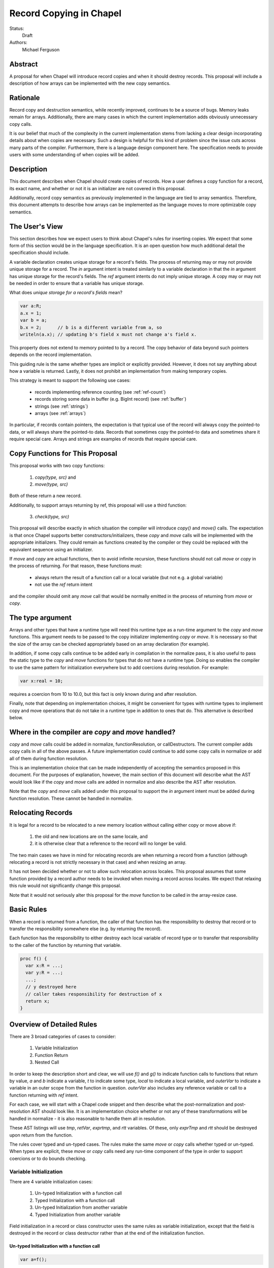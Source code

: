 Record Copying in Chapel
========================

Status:
  Draft

Authors:
  Michael Ferguson

Abstract
--------

A proposal for when Chapel will introduce record copies and when it
should destroy records. This proposal will include a description of how
arrays can be implemented with the new copy semantics.

Rationale
---------

Record copy and destruction semantics, while recently improved, continues
to be a source of bugs. Memory leaks remain for arrays. Additionally,
there are many cases in which the current implementation adds obviously
unnecessary copy calls.

It is our belief that much of the complexity in the current
implementation stems from lacking a clear design incorporating details
about when copies are necessary.  Such a design is helpful for this kind
of problem since the issue cuts across many parts of the compiler.
Furthermore, there is a language design component here. The specification
needs to provide users with some understanding of when copies will be
added.


Description
-----------

This document describes when Chapel should create copies of records. How
a user defines a copy function for a record, its exact name, and whether
or not it is an initializer are not covered in this proposal.

Additionally, record copy semantics as previously implemented in the
language are tied to array semantics. Therefore, this document attempts
to describe how arrays can be implemented as the language moves to more
optimizable copy semantics.

.. _user-view:

The User's View
---------------

This section describes how we expect users to think about Chapel's rules
for inserting copies. We expect that some form of this section would be
in the language specification. It is an open question how much additional
detail the specification should include.

A variable declaration creates unique storage for a record's fields.  The
process of returning may or may not provide unique storage for a record.
The `in` argument intent is treated similarly to a variable declaration
in that the `in` argument has unique storage for the record's fields.
The `ref` argument intents do not imply unique storage. A copy may or may
not be needed in order to ensure that a variable has unique storage.

What does *unique storage for a record's fields* mean?

.. code-block:: chapel

  var a:R;
  a.x = 1;
  var b = a;
  b.x = 2;      // b is a different variable from a, so
  writeln(a.x); // updating b's field x must not change a's field x.

This property does not extend to memory pointed to by a record. The copy
behavior of data beyond such pointers depends on the record
implementation.

This guiding rule is the same whether types are implicit or explicitly
provided. However, it does not say anything about how a variable is
returned. Lastly, it does not prohibit an implementation from making
temporary copies.

This strategy is meant to support the following use cases:

 * records implementing reference counting (see :ref:`ref-count`)
 * records storing some data in buffer (e.g. BigInt record) (see
   :ref:`buffer`)
 * strings (see :ref:`strings`)
 * arrays (see :ref:`arrays`)

In particular, if records contain pointers, the expectation is that typical use
of the record will always copy the pointed-to data, or will always share the
pointed-to data. Records that sometimes copy the pointed-to data and sometimes
share it require special care. Arrays and strings are examples of
records that require special care.

Copy Functions for This Proposal
--------------------------------

This proposal works with two copy functions:

  1) `copy(type, src)` and
  2) `move(type, src)`

Both of these return a new record.

Additionally, to support arrays returning by ref, this proposal will
use a third function:

  3) `check(type, src)`

This proposal will describe exactly in which situation the compiler will
introduce `copy()` and `move()` calls. The expectation is that once
Chapel supports better constructors/initializers, these `copy` and `move`
calls will be implemented with the appropriate initializers. They could
remain as functions created by the compiler or they could be replaced
with the equivalent sequence using an initializer.

If `move` and `copy` are actual functions, then to avoid infinite recursion,
these functions should not call `move` or `copy` in the process of returning.
For that reason, these functions must:

 * always return the result of a function call or a local variable
   (but not e.g. a global variable)
 * not use the `ref` return intent

and the compiler should omit any `move` call that would be normally emitted in
the process of returning from `move` or `copy`.


The type argument
-----------------

Arrays and other types that have a runtime type will need this runtime
type as a run-time argument to the `copy` and `move` functions.  This
argument needs to be passed to the copy initializer implementing `copy`
or `move`. It is necessary so that the size of the array can be checked
appropriately based on an array declaration (for example).

In addition, if some copy calls continue to be added early in compilation
in the normalize pass, it is also useful to pass the static type to the
`copy` and `move` functions for types that do not have a runtime type.
Doing so enables the compiler to use the same pattern for initialization
everywhere but to add coercions during resolution. For example:

.. code-block:: chapel

  var x:real = 10;

requires a coercion from 10 to 10.0, but this fact is only known
during and after resolution.

Finally, note that depending on implementation choices, it might be
convenient for types with runtime types to implement copy and move
operations that do not take in a runtime type in addition to ones that
do. This alternative is described below.

Where in the compiler are  `copy` and `move` handled?
-----------------------------------------------------

`copy` and `move` calls could be added in normalize, functionResolution,
or callDestructors. The current compiler adds copy calls in all of the
above passes. A future implementation could continue to add some copy
calls in normalize or add all of them during function resolution.

This is an implementation choice that can be made independently of
accepting the semantics proposed in this document. For the purposes of
explanation, however, the main section of this document will describe
what the AST would look like if the `copy` and `move` calls are added in
normalize and also describe the AST after resolution.

Note that the `copy` and `move` calls added under this proposal to
support the `in` argument intent must be added during function
resolution. These cannot be handled in normalize.

Relocating Records
------------------

It is legal for a record to be relocated to a new memory location
without calling either copy or move above if:

 1) the old and new locations are on the same locale, and
 2) it is otherwise clear that a reference to the record
    will no longer be valid.

The two main cases we have in mind for relocating records are when
returning a record from a function (although relocating a record is not
strictly necessary in that case) and when resizing an array.

It has not been decided whether or not to allow such relocation across
locales. This proposal assumes that some function provided by a record
author needs to be invoked when moving a record across locales. We expect
that relaxing this rule would not significantly change this proposal.

Note that it would not seriously alter this proposal for the `move`
function to be called in the array-resize case.

Basic Rules
-----------

When a record is returned from a function, the caller of that function
has the responsibility to destroy that record or to transfer the
responsibility somewhere else (e.g. by returning the record).

Each function has the responsibility to either destroy each local
variable of record type or to transfer that responsibility to the caller
of the function by returning that variable.

.. code-block:: chapel

  proc f() {
    var x:R = ...;
    var y:R = ...;
    ...;
    // y destroyed here
    // caller takes responsibility for destruction of x
    return x;
  }

Overview of Detailed Rules
--------------------------

There are 3 broad categories of cases to consider:

 1) Variable Initialization
 2) Function Return
 3) Nested Call

In order to keep the description short and clear, we will use `f()` and
`g()` to indicate function calls to functions that return by value, `a`
and `b` indicate a variable, `t` to indicate some type, `local` to
indicate a local variable, and `outerVar` to indicate a variable in an
outer scope from the function in question. `outerVar` also includes
any reference variable or call to a function returning with `ref` intent.

For each case, we will start with a Chapel code snippet and then describe
what the post-normalization and post-resolution AST should look like.  It
is an implementation choice whether or not any of these transformations
will be handled in normalize - it is also reasonable to handle them all
in resolution.

These AST listings will use `tmp`, `retVar`, `exprtmp`, and `rtt`
variables.  Of these, only `exprTmp` and `rtt` should be destroyed upon
return from the function.

The rules cover typed and un-typed cases. The rules make the same `move`
or `copy` calls whether typed or un-typed. When types are explicit, these
`move` or `copy` calls need any run-time component of the type in order
to support coercions or to do bounds checking.

Variable Initialization
+++++++++++++++++++++++

There are 4 variable initialization cases:

 1) Un-typed Initialization with a function call
 2) Typed Initialization with a function call
 3) Un-typed Initialization from another variable
 4) Typed Initialization from another variable

Field initialization in a record or class constructor uses the same rules as
variable initialization, except that the field is destroyed in the record or
class destructor rather than at the end of the initialization function.

Un-typed Initialization with a function call
*********************************************

.. code-block:: chapel

  var a=f();

Assuming that `f` returns by value (and not with `ref` return intent),
this example should call the `move` function, transferring the
responsibility of destroying the returned value to the variable.

It might be possible to omit this `move` call entirely. This proposal keeps
this `move` call for symmetry with the next case, where it is required for
types with a runtime component.

::

  move tmp, f()
  move t, tmp.type;
  move a, move(t, tmp)

After resolution, the AST would look like this for an array or other type
with a runtime type:

::

  move tmp, f()
  move t, tmp.type
  move rtt, getRuntimeType(t)
  move a, move(rtt, tmp)
  (on exit: destroy rtt)

(a type without a runtime type would simply omit the `rtt` argument).

Alternatively, the implementation could directly support a `move`
function without the type argument for this case:

::

  move tmp, f()
  move a, move(tmp)

Typed initialization with a function call
*****************************************

.. code-block:: chapel

  var a:t = f();

Assuming that `f` returns by value (and not with `ref` return intent),
this example should call the `move` function, transferring the
responsibility of destroying the returned value to the variable.

It might be possible to omit this `move` call entirely, but it is at least
necessary to give types with runtime types (such as arrays) an opportunity to
check that the runtime types match (ie that the arrays have compatible sizes).

::

  move tmp, f()
  move a, move(t, tmp)

After function resolution, we would expect the following AST if `t`
has a runtime component (as with an array):

::

  move tmp, f()
  move rtt, getRuntimeType(t)
  move a, move(rtt, tmp)
  (on exit: destroy rtt)


(a type without a runtime type would simply omit the `rtt` argument).

.. _untyped-init-var:

Un-typed Initialization from another variable
*********************************************

.. code-block:: chapel

    var a = b;

This example should call the `copy` function. It needs to do so because
the new variable, `a`, needs unique storage, since `b` continues to be
available after this call.  This section also applies if `b` is replaced
by a function returning with `ref` or `const ref` return intent.

::

  move t, b.type
  move a, copy(t, b)

After resolution, the AST would look like this for an array or other type
with a runtime type:

::

  move t, b.type
  move rtt, getRuntimeType(tmp)
  move a, move(t, tmp)

(a type without a runtime type would simply omit the `rtt` argument).


Alternatively, the implementation could support a `move` function
without the type argument for this case:

::

  move a, copy(b)

Note that this `copy` could be removed in many cases if the optional
proposal :ref:`expiring-value-opt` is adopted.

Typed Initialization from another variable
******************************************

.. code-block:: chapel

    var a:t = b;

This example should call the `copy` function for the same reasons as the
previous, un-typed case: `a` is a different variable from `b`.  This
section also applies if `b` is replaced by a function returning with
`ref` or `const ref` return intent.

::

  move a, copy(t, b)

After function resolution, we would expect the following AST if `t`
has a runtime component (as with an array):

::

  move rtt, getRuntimeType(t)
  move a, copy(rtt, b)
  (on exit: destroy rtt)

(a type without a runtime type would simply omit the `rtt` argument).

Note that this `copy` could be removed in many cases if the optional
proposal :ref:`expiring-value-opt` is adopted.

Returning from a Function
+++++++++++++++++++++++++

There are 6 cases when returning from a function:

 1) Un-typed Return from a Call Result
 2) Typed Return from a Call Result
 3) Un-typed Return from a Local Variable
 4) Typed Return from a Local Variable
 5) Un-typed Return from an Outer Variable
 6) Typed Return from an Outer Variable

.. _untyped-return-call:

Un-typed Return from a Call Result
**********************************

.. code-block:: chapel

    proc g() {
      ...;
      return f();  // <---
      ...;
    }

Assuming that `f` returns by value (and not with `ref` return intent),
no `copy` call is necessary under the proposed semantics.
The process of returning transfers the responsibility for destroying
the result of `f` to the caller of `g`.

This case could be implemented without any `move` call, but for symmetry with
the next case, where the `move` call is required for types with a runtime type,
a `move` call is included. Including a `move` in this case also helps with
array slices (see :ref:`array-slices`).

::

  move tmp, f()
  move t, tmp.type
  move retVar, move(t, tmp)
  return retVar

After function resolution, we would expect the following AST if `t`
has a runtime component (as with an array):

::

  move tmp, f()
  move t, tmp.type
  move rtt, getRuntimeType(t)
  move retVar, move(rtt, tmp)
  (on exit: destroy rtt)


(a type without a runtime type would simply omit the `rtt` argument).

Calls to function that have the `ref` or `const ref` return intent are
handled as in :ref:`untyped-return-global`. See also :ref:`ref-return`.

.. _typed-return-call:

Typed Return from a Call Result
*******************************

.. code-block:: chapel

    proc g():t {
      ...;
      return f();  // <---
      ...;
    }

Assuming that `f` returns by value (and not with `ref` return intent),
this case is similar to the above case. The difference is just that the
function has a declared return type. For arrays, it is necessary to allow
the array implementation to assert that the runtime type of `f()` is
compatible with the declared return type `t`.

For that reason, a `move` call is necessary under the proposed semantics, at
least for arrays and other types with runtime types.  Including a `move` in
this case also helps with array slices (see :ref:`array-slices`).

::

  move tmp, f()
  move retVar, move(t, tmp)
  return retVar

After function resolution, we would expect the following AST if `t`
has a runtime component (as with an array):

::

  move rtt, getRuntimeType(t)
  move tmp, f()
  move retVar, move(rtt, tmp)
  (destroy rtt)
  return retVar

(a type without a runtime type would simply omit the `rtt` argument).

Calls to function that have the `ref` or `const ref` return intent are
handled as in :ref:`typed-return-global`. See also :ref:`ref-return`.

Un-typed Return from a Local Variable
*************************************

.. code-block:: chapel

    proc g() {
      ...; 
      return local;  // <---
      ...;
    }

In this case, no `copy` call is necessary under the proposed
semantics. The responsibility for destroying `local` is transferred to
the caller of `g`.

This case could be implemented without any `move` call, but it is
included for symmetry with the :ref:`untyped-return-call` case and with
case when the function has  declared return type. Including a `move` in
this case also helps with array slices (see :ref:`array-slices`).

::

  move t, local.type
  move retVar, move(t, local)
  return retVar

After function resolution, we would expect the following AST if `t`
has a runtime component (as with an array):

::

  move t, local.type
  move rtt, getRuntimeType(t)
  move retVar, move(rtt, local)
  (destroy rtt)
  return retVar

(a type without a runtime type would simply omit the `rtt` argument).

Typed Return from a Local Variable
**********************************

.. code-block:: chapel

    proc g():t {
      ...; 
      return local;  // <---
      ...;
    }

This case is similar to the above case, however the function has a
declared return type. For arrays, it is necessary to allow the array
implementation to assert that the runtime type of `local` is compatible
with the declared return type `t`.

For that reason, a `move` call is necessary under the proposed semantics,
at least for arrays and other types with runtime types.

::

  move retVar, move(t, local)
  return retVar

After function resolution, we would expect the following AST if `t`
has a runtime component (as with an array):

::

  move rtt, getRuntimeType(t)
  move retVar, move(rtt, local)
  (destroy rtt)
  return retVar

(a type without a runtime type would simply omit the `rtt` argument).

.. _untyped-return-global:

Un-typed Return from an Outer Variable
**************************************

.. code-block:: chapel

    proc g() {
      ...; 
      return outerVar;  // <---
      ...;
    }

In this case, the function is returning a value that it does not have the
responsibility to destroy. Therefore, it cannot transfer that
responsibility to the caller and so a copy is necessary.  This case
includes `return f()` when `f` has the `ref` or `const ref` return
intent as well as returning a `ref` or `const ref` argument or in general
any `ref`.

::

  move t, outerVar.type
  move retVar, copy(t, outerVar)
  return retVar

After function resolution, we would expect the following AST if `t`
has a runtime component (as with an array):

::

  move t, outerVar.type
  move rtt, getRuntimeType(t)
  move retVar, copy(rtt, local)
  (destroy rtt)
  return retVar

(a type without a runtime type would simply omit the `rtt` argument).

Alternatively, if 2 copy constructors are implemented for arrays and
other types with runtime types, it could be

::

  move retVar, copy(outerVar)
  return retVar


Note that the proposed optional extension to this proposal,
:ref:`automatic-ref-return`, would not add a `copy` in many such cases.
In particular, if all returns from a function fall into this case (return
an `outerVar` or `ref`), then that function would automatically be marked
with `ref` or `const ref` intent. 

.. _typed-return-global:

Typed Return from an Outer Variable
***********************************

.. code-block:: chapel

    proc g():t {
      ...; 
      return outerVar;  // <---
      ...;
    }

This case is similar to the previous case, except that the function has a
declared return type.  This case includes `return f()` when `f` has the
`ref` or `const ref` return intent as well as returning a `ref` or `const
ref` argument or in general any `ref`.


::

  move retVar, copy(t, outerVar)
  return retVar


After function resolution, we would expect the following AST if `t`
has a runtime component (as with an array):

::

  move rtt, getRuntimeType(t)
  move retVar, copy(rtt, outerVar)
  (destroy rtt)
  return retVar

(a type without a runtime type would simply omit the `rtt` argument).

As with the previous case, the proposed optional extension to this proposal,
:ref:`automatic-ref-return`, could avoid adding a `copy` in many of these
cases. 

Nested Call
+++++++++++

.. code-block:: chapel

    g(f())

In this case, when `f()` returns by value, the current function has a
responsibility to free that value. This value needs to be stored in a
compiler-introduced temporary that will be destroyed on any return from
the function. No call to `move` or `copy` is necessary since it is always
the caller's responsibility to free any value returned from a function.
If a copy is necessary, it would be handled in the body of `f`, where it
is known whether a global variable or the result of a call is returned.

::

  move exprTmp, f()
  g(exprTmp)
  (on exit: destroy exprTmp)


If `f` uses the `ref` or `const ref` return intent, and `g` takes in an
argument by `ref` or `const ref`, no `move` or `copy` call is necessary
at this time. If `f` uses `ref` or `const ref` return intent, and `g()`
takes in its argument with the `in` intent, a `copy` call will be added
as described in the next section.


Argument Intents
----------------

It is clear that the `in` intent should cause the `copy` function to be
called in some cases. The current compiler adds `copy` calls (or the
equivalent) at the start of the body of a function with the `in` intent.
However, in order to support optimization of common patterns, this
proposal recommends that any copying in required by the `in`, and `inout`
intents be handled by the caller of the function. Doing these copies in
the caller of the function allows the rules above to apply, so that (for
example) no copy is made passing a value returned by one function to
another with `in` intent. It also allows the :ref:`expiring-value-opt` to
apply to them without needing to be inter-procedural.

In particular, the `in` intent should be treated similarly to a variable
declaration. For example,

.. code-block:: chapel

    proc g(in arg) { ...  }

    g( someExpression );

is nearly equivalent to, under this proposal:

.. code-block:: chapel

    proc g(ref arg) {
      ...;
      (destroy arg)
    }

    var tmp = someExpression;
    g( tmp );

As with a variable declaration, no copy is required if `someExpression`
is a function call - but a copy is required if `someExpression` is
another variable or a function call returning a reference. By adding any
`copy` that is necessary in the caller (vs the callee), the above rules
can apply to minimize these copies.

Here is an example showing the proposed behavior for `in`, `inout`,
and `out` argument intents.

.. code-block:: chapel

    proc g(in inArg, inout inoutArg, out outArg)
    {
      ...;
      inoutArg = f();
      inoutArg = outerVar;
      outArg = f();
      outArg = outerVar;
      ...;
    }

    {
      var inoutVar: t;
      var outVar: t;
      g( inExpr, inoutVar, outVar );
      ...;
    }

It would be translated to the following:

.. code-block:: chapel

    proc g(ref inArg, ref inoutArg, ref outArg) {
      (copies for in/inout are handled in caller)
      ...;
      inoutArg = f();      // assignments to inout and out args
      inoutArg = outerVar; // use assignment overload
      outArg = f();
      outArg = outerVar;
      ...;
      (destroy inArg)
    }

    {
      var inExprTmp = inExpr;
      var inoutVarTmp = inoutVar;
      var outVarTmp: outVar.type;
      g( inExprTmp, inoutVarTmp, outVarTmp );
      inoutVar = inoutVarTmp; 
      outVar = outVarTmp; 
      ...;
      ( does NOT destroy inExprTmp, that happens in g ) 
      ( destroy inoutVarTmp )
      ( destroy outVarTmp )
      ( destroy outVar as normal )
    }

Note that:
 * assignments to an `inout` or `out` argument within a function use the
   `=` overload
 * multiple assignments to an `inout` or `out` argument are possible
 * `out` and `inout` include unnecessary copies in many cases.

See :ref:`removing-inout` and :ref:`optimizing-out` for specific optional
proposals that could improve the situation with `inout` and `out`. While
these optional proposals do not need to be implemented immediately, the
specification can be worded in a way that permits them to be implemented
in the future without changing the language.

Note that this handling of argument intents needs to happen during or
after function resolution, since it operates on both a called function
and its call sites.


.. _ref-return:

ref return intent
-----------------

The `ref` return intent indicates that unlike a normal return, the returned
value does not transfer the responsibility for freeing something to the caller.
In other words, returning something by `ref` does not change when that variable
is destroyed.

A call to a function with `ref` or `const ref` return intent would be
considered the same as an outer variable according to the rules above.
For example if we have,

.. code-block:: chapel

  proc fRef() ref { ... }

then the statement

.. code-block:: chapel

  var a=fRef();

is equivalent to

.. code-block:: chapel

  ref tmp=fRef();
  var a=tmp;

where a `copy` will be added by the second line as described in
:ref:`untyped-init-var`.

Return statements inside a function with `ref` or `const ref` return
intent have the following behavior:

 * The `return` statement in a `ref` or `const ref` return intent
   function does not cause a `move` or `copy` call to be made. The usual
   rules for `return` statements are disabled; instead, the `retVar` is
   just set to a created reference. Types with runtime components (such
   as arrays) need  a `check` or some sort of call in order to allow the
   implementation to type check against the declared return type of a
   function. See :ref:`ref-return-array`.
 * Returning a local variable or temporary in a function with `ref` return
   intent does not prevent that variable or temporary from being destroyed
   and so should be a compile error if possible.
 * unlike non - `ref` returns, coercions and promotions are disabled
   for a ref return intent function. The type of the returned expression
   must match exactly. (This constraint is already described in the language
   specification);
 * it is a program error to return a stack variable. This can be detected
   with a compile error.
 * it is a program error to return a call to a function that does not
   have `ref` or `const ref` return intent. This can be detected with a
   compile error.
 * it is a program error to return reference to a value that will be
   destroyed once the function exits. It would be difficult for
   compiler analysis to find all such cases.
 * it is a program error to return a reference to a value with a type or
   runtime type that is different from a function's declared return type.  This
   should be flagged as a compile error or an execution-time error. We do not
   expect that all such cases can be flagged at compile time. See
   :ref:`ref-return-array` for an example that would likely result in an
   execution-time error (at least when --fast is not used).
   
Alternatives include:

 * enabling some types to specify another type to serve as their `ref` type.
   In that case, the `move` or `copy` calls would be added as normal, but
   would call the `ref` type versions so that the record implementation can
   distinguish between these cases.

.. _ref-count:

Supporting Reference Counting
-----------------------------

A record that implements reference counting is supported by this
proposal. For the purposes of this document, we will call such a record
`_refcnt`. The `_refcnt` `move` function does nothing (other than
memcpy). The `_refcnt` `copy` function bumps the reference count.  Any
`ref` to a `_refcnt` record does not cause changes in the reference
count. Returning with a `ref` return intent does not change the reference
count.

Intuitively, there is no need to change the reference count for a
`_refcnt` variable unless that variable arrives at a new user variable.

Note that the pointer inside each `_refcnt` to another object (e.g. a
class instance) does not change when the `_refcnt` is copied.

The following is an example implementation of a `_refcnt` type.

.. code-block:: chapel

  class shared_count {
    var count: atomic int = 1;

    proc retain() {
      count.add(1);
    }
    proc release() {
      var oldValue = count.fetchSub(1);
      return oldValue - 1;
    }
  }

  // this could also be called `shared_ptr` to correspond
  // with the C++ feature.
  record _refcnt {
    var p;               // contained pointer (class type)
    var pn:shared_count; // reference counter

    proc init(p) {
      if !isClass(p.type) then
        compilerError("_refcnt only works with classes");
      this.p = p;
      pn = new shared_count();
    }
    proc deinit() {
      release();
    }
    proc release() {
      var count = pn.release();
      if count == 0 {
        delete p;
        delete pn;
      }
    }
    proc retain() {
      pn.retain();
    }

    // (not trying to propose the specific names here,
    //  and depending on other initializer work, not all
    //  of these are necessary).
    proc copy_init(rhs) {
      this.p = rhs.p;
      this.pn = rhs.pn;
      retain();
    }
    proc move_init(rhs) {
      this.p = rhs.p;
      this.pn = rhs.pn;
    }
  }

  proc =(ref lhs:_refcnt, rhs:_refcnt) {
    rhs.retain();
    lhs.release();
    lhs.p = rhs.p;
    lhs.pn = rhs.pn;
  }

Here is an example program using `_refcnt`:

.. code-block:: chapel

  proc f() {

    var x=new _refcnt(new MyClass());
    // now x's ref count is 1

    var y=x;  // calls copy, increments ref count to 2

    return y; // calls move, does not change ref count

    // (destroy x) decrements ref count to 1
  }

  var z = f(); // calls move, leaving ref count at 1
  // (destroy z) decrements ref count to 0, freeing MyClass.

.. _buffer:

Supporting Records storing a Buffer
-----------------------------------

Suppose that a record conceptually stores a variable number of fields, or
stores a number of fields too large to be reasonably stored on the stack.
Such a record could be implemented with a pointer to some memory that is
owned by the record.

For example,

.. code-block:: chapel

  class buffer {
    var d:int;
    var e:int;
    var f:int;
    var g:int;
    var h:int;
    // ...
  }
  
  record R {
    var a:int;
    var b:int;
    var c:int;

    // the idea is to store fields d-h on the heap
    // instead of the stack in order to save stack space.
    // So, these fields are accessible through the
    // following variable which points to them.
    var buf:buffer; // (implementation private)
  }


In this case, the record `R` should work the same as if the fields `d`,
`e`, `f`, ... s were stored directly instead of through a buffer. To
support that behavior:

 * the constructor/initializer for `R` would allocate `buf`.
 * the destructor/deinitializer for `R` would delete `buf`.
 * the `copy` function would create a new `buf` containing a copy
   of the original data
 * the `move` function does nothing other than `memcpy`.

In the simple case with this pattern, it is impossible or invalid to
create two user variables `A` and `B` that both store the same `buf`
pointer (at least, without modifying the implementation-private `buf`
field). Of course, doing so would presumably lead to a double-free.

.. _strings:

Strings
-------

The record implementing a string is similar to the :ref:`buffer` case
described above, but there is one important exception. Strings store a
pointer to the string data in a `buff` field. It *is* possible for two
strings to be created that share a `buff` field. The `localize()` call
is a function that does that in the current implementation. Also,
copies of strings created from string literals will all share a buffer
to the same original string literal data. These are immutable, unlike
the `localize` case.

For example:

.. code-block:: chapel
 
  var A:string = someExpression;
  var B = A.localize();

  // Now changing data pointed to by A.buff or B.buff affects both

While changing the data pointed to by the `buff` field directly is not
supported in the string implementation, the `+=` function is supported
and can, in some situations, change that that data. However, the
`localize` function is only meant to create a compiler-introduced
temporary string so that something like:

.. code-block:: chapel
 
  A.localize().c_str();
  
can be used as an expression, since it is invalid to call `c_str()` on a
remote string.

Thus, while it is technically possible for strings to alias each other
and be mutable, this situation is the exception.

The implementation envisaged for the `string` record is the following:

 * the `string` record stores an additional `bool` field `aliasMutable`
 * strings created for string literals have `aliasMutable` set to `false`
 * `localize` returns a new string with `aliasMutable` set to `true` 
 * `move` checks `aliasMutable` and copies the buffer if `true`.
   Otherwise, it shares the buffer between the source and the destination
   of the move.
 * `copy` creates a new buffer with the same data as the source of the
   copy

In this way, a program such as:

.. code-block:: chapel

  proc f(x:int) {
    var s:string;
    s += x:string;
    return s.localize(); // returns a string pointing to
                         // a buffer freed in this function,
                         // but the compiler-inserted `move` call
                         // will be implemented to copy the buffer.
  }

  writeln(f(100));

will not core-dump, since the process of returning the result of `s.localize()`
from `f` will invoke `move`, which will in turn create a copy.

One issue with this pattern is that it is unclear how to write the `localize`
function. The initial approach proposed here is to mark `localize` with a
pragma that indicates that the `move` call should not be invoked when
returning.

Possible alternative strategies might include:

  * implement `localize` as an initializer/constructor. While
    initializers/constructors don't return in the usual sense, and so
    wouldn't invoke `move`, code calling `localize` would have to
    be rewritten.
  * instead of `aliasMutable`, use a counter or a second boolean field, so that
    the first `move` call results in sharing the buffer, but subsequent `move`
    calls create a copy
  * allow `string` to specify a different `ref` type and mark `localize`
    as returning by `ref`. Make the `ref` type contain the same as the
    string record. Mark `localize` with the `ref` return intent. Then
    the `move` would be omitted.

.. _arrays:

Array Semantics
---------------

Arrays in Chapel are implemented with two types:

 1) A wrapper record which is called `_array` in the current
    implementation, and
 2) a subclass of `BaseArr`, such as `DefaultRectangularArr`. The wrapper
    record typically contains a field pointing to such an object.

To implement Chapel's array semantics, we need to describe what the `copy`,
`move`, and `check` functions do.  Note that the  `_array` record would
contain an `isalias:bool` field in addition to the current fields. This field 
supports array aliases and slices.

  * `copy` will always allocate a new array and copy the array elements.
    It can also perform size checking against declared sizes.
  * `move` will check `isalias`. If it is `true`, it will perform the
    same operation as `copy`. If it is `false`, it just shallow-copies
    the `_array` field elements (and doesn't copy the array data). It
    can also perform size checking against declared sizes.
  * `check` can halt with an error if its type argument does not
    match its array argument.

All 3 of these functions need to implement array bounds checking against
declared sizes. These checks could be removed in `--fast` compiles.

Additionally, because arrays return by value, the compiler will need
to relax l-value checking when promoting a temporary to a `ref`. For
example,

.. code-block:: chapel

  proc returnsArray() {
    var A:[1..10] int;
    return A;
  }
  proc consumesArray(arg) {
    writeln(arg);
  }

  consumesArray(returnsArray());

will need to work, even though for other types it would be an error to
create a `ref` from the value returned from a function.

Without further special handling in the compiler, the resulting semantics
are a slight change from the current behavior. We have identified primarily
one situations in which program behavior would differ under this proposal:

  1) Returning a global array makes a copy

Note that we do not believe that the current specification clearly states
what happens in this cases. First, the current specification does not
seem to explicitly say that arrays return semantically by reference -
even though the current behavior is that they return by reference.  (By
return semantically by reference, we mean that a function returning an
array will create a new `_array` record that may alias another array).

This difference in behavior is discussed in :ref:`arrays-by-value`. Note that
the optional extension :ref:`automatic-ref-return` is one way to avoid this
`copy` in most cases.

The Current Strategy for Arrays
+++++++++++++++++++++++++++++++

The current strategy in the compiler uses `initCopy` and `autoCopy`.
`initCopy` performs a deep copy and `autoCopy` increments a reference
count. The normalize pass causes any user variable declaration to
generate `initCopy` as in:

.. code-block:: chapel

  proc returnArray() {
    var A:[1..10] int;
    return A;
  } 
  var A = returnArray(); // becomes move A, initCopy(returnArray())

but it would seem that a copy is not necessary in this case.

Besides adding possibly unnecessary `initCopy` calls in normalize, the compiler
marks most functions as needing an `autoCopy` on the result. The flags
FLAG_DONOR_FN and FLAG_NO_IMPLICIT_COPY controls this behavior. Function
resolution considers these flags when marking many expression temporaries with
FLAG_INSERT_AUTO_COPY and FLAG_INSERT_AUTO_DESTROY.

For example:

.. code-block:: chapel

  proc returnArray() {
    var A:[1..10] int;
    return A;
  }

  proc returnReturnArray() {
    return returnArray();
  }

  var B = returnReturnArray();
  writeln(B);

generates both an `autoCopy` and an `initCopy` - when in fact no copy is
necessary.

Then, `callDestructors` and `removeUnnecessaryAutoCopyCalls` both attempt in
various ways to clean up the mess. The implementation is a series of
hard-to-follow special cases and exceptions.

.. _arrays-by-value:

Returning a global array makes a copy
+++++++++++++++++++++++++++++++++++++

Here is an example program that would generate a copy of the array
elements under this proposal, where no copy occurs in the current
implementation:

.. code-block:: chapel

  var A:[1..3] int;

  proc f() {
    return A; // copy created as part of returning
  }

  writeln(f());

Note that this difference also applies to `f` returning a ref-intent
argument or any other reference to an outer variable:

.. code-block:: chapel

  var A:[1..3] int;

  proc f(arg) {
    return arg; // copy created as part of returning
  }

  writeln(f(A));

In both of these examples, the copy is made because of the rule
:ref:`untyped-return-global`.

Note that the current implementation already makes a copy if:

 * `f` has a declared return type
 * the result of `f` is assigned into a user variable

Note that the proposed implementation would not make a copy if:

 * `f` returns a new array

Here is a related example that would have different output under this
proposal:

.. code-block:: chapel

  var A:[1..3] int;

  proc f() {
    return A; // makes a copy under proposal, not in current compiler
  }
  proc g(x) {
    x[1] = 1;
  }
  g(f());
  writeln(A);

Under this proposal, this program would produce `0 0 0`, but the current
implementation produces `1 0 0`

In :ref:`automatic-ref-return`, we discuss one possible strategy that could
remove this difference from the current behavior in most cases. Even with that
optional strategy, the following program would have different output:

.. code-block:: chapel

  var A:[1..3] int;

  proc f(x:bool) {
    if x then return A;
    else {
      var tmp:[1..0] int;
      return tmp;
    }
  }
  proc g(x) {
    x[1] = 1;
  }
  g(f(true));
  writeln(A);

It produces `1 0 0` in the current implementation, but would produce `0 0 0`
under the proposal, because returning `A` from within `f` would make a copy.
The :ref:`automatic-ref-return` strategy cannot remove this copy since `f`
sometimes returns a local array (and it would not be legal to return the local
array by ref). It might be reasonable to make such functions result in
a compilation error.

A further alternative here would be for the the :ref:`untyped-return-global`
case to use a different `copy` function, perhaps called `copyRef`, for arrays.
In some ways this approach is similar to :ref:`automatic-ref-return` but less
general.

More Array Examples
+++++++++++++++++++

(Note that the `isalias` field is `false` for all of the `_array` records in
these examples).

Example 1
*********

.. code-block:: chapel

   proc createArray() {
     var retA: [1..10000] real;
     return retA;
   }
   var A = createArray();

`retA` is an `_array`. In the process of returning from `createArray`, `move`
is called. `move` is called a second time when initializing the `A` variable
and again does not perform a deep copy.  Thus, the desired behavior is
achieved: the array is returned without any copies.

Example 2
*********

.. code-block:: chapel

   var outerA: [1..10000] real;
   proc returnExistingArray() {
     return outerA;
   }
   var A = returnExistingArray();

The process of returning from `returnExistingArray` calls `copy` with an
`outerA` argument. This copy is `move` d into `A`. That results in the desired
semantics: `A` refers to a different array than `outerA`. Note that
:ref:`automatic-ref-return` could transform the above case into the following
case.

Example 3
*********

.. code-block:: chapel

   var outerA: [1..10000] real;
   proc returnExistingArray() ref {
     return outerA;
   }
   var A = returnExistingArray();

The process of returning from `returnExistingArray` does not create a copy of
the array `outerA` since it returns with `ref` intent. However, the variable
initialization for `A` is using a ref and so is treated the same as
initialization from another variable. That results in a `copy` call. That gives
in the desired semantics: `A` refers to a different array than `outerA`.

Example 4
*********

.. code-block:: chapel

   var outerA: [1..10000] real;
   proc returnExistingArray() {
     return outerA;
   }
   proc consumesArray(A:[] real) { ... }
   consumesArray(returnExistingArray());

This example would have different behavior as discussed in the
:ref:`arrays-by-value` section, unless the :ref:`automatic-ref-return` strategy
is applied. That strategy would automatically change this example to the
following:

.. code-block:: chapel

   var outerA: [1..10000] real;
   proc returnExistingArray() ref {
     return outerA;
   }
   proc consumesArray(A:[] real) { ... }
   consumesArray(returnExistingArray());

The result is that the additional copy is avoided. `returnExistingArray` does
not create a copy in the process of returning with the `ref` intent. Since the
function `consumesArray` takes in `A` by blank intent, which is `ref` for
arrays, no copy is made when passing the ref returned to that function. That
gives the desired semantics: no copy is added for this program.

Example 5
*********

.. code-block:: chapel

   proc createArray() {
     var retA: [1..10000] real;
     return retA;
   }
   proc consumesArray(A:[] real) { ... }
   consumesArray(createArray());

As we have previously discussed, the process of returning from `createArray`
would not create a copy. `consumesArray` also does not create a copy. Note that
it would still not make a copy in this case even if it had the `in` argument
intent.  That gives the desired result: no copy is necessary.

Example 6
*********

.. code-block:: chapel

   record RecordStoringArray{ var field; }
   proc createArray() {
     var retA: [1..10000] real;
     return retA;
   }
   proc consumesArray(A:[] real) {
     return new RecordStoringArray(A);
   }
   consumesArray(createArray());

As before, `createArray` does not call `copy` in the process of returning. The
value returned will be destroyed after the `consumesArray` call. The call to
`consumesArray` does not create a copy since it is passing by reference. The
initialization function for `RecordStoringArray` initializes `field` field with
another variable; therefore a `copy` call is included. That gives an acceptable
result: `retA` is copied into the record `field` as in the current compiler.
The section :ref:`automatic-in-arg-intent` describes a strategy that could
eliminate this unnecessary copy.

.. _ref-return-array:

ref return intent for arrays
++++++++++++++++++++++++++++

The current compiler ignores the `ref` return intent for functions returning
arrays. Here we propose a different strategy.  As described in the
:ref:`ref-return` section, returning something by reference should not change
when that thing is destroyed.

This proposal assumes that a `ref` to an array is actually a `ref` to an
`_array` wrapper record (that is, the ref type is `_ref(_array)`).

Run-time type checking is necessary to detect at runtime array size mismatch
errors such as in this case:

.. code-block:: chapel

  var A:[1..4] int;

  proc retA() ref :[1..3] int
  {
    return A; // error: 1..4 does not match 1..3
  }

  writeln(retA());

Here, the compiler should generate a `check(rtt)` call in `retA` that
checks that the declared return type `:[1..3] int` matches A's type
`:[1..4]`.

Here is an example that should work without error:

.. code-block:: chapel

  var outerArray:[1..100] int;
  proc f() ref {
    return outerArray;
  }

This example should not copy `outerArray` in the process of returning it, since
it is returning by `ref`. There will be no `move` or `copy` call.  However, a
`check` call should be invoked in order to possibly perform size checking.  The
returned reference will point to the `outerArray` `_array` record.  In this
way, the `ref` has no impact on the lifetime of `outerArray` and will become
invalid if `outerArray` is destroyed.

It is not legal to return a local variable by ref:

.. code-block:: chapel

  proc f() ref {
    var localArray:[1..100] int;
    return localArray; // error: returning local by ref
  }

  writeln(f()[1]);

This example should be a compilation error. Since returning with `ref` intent
has no impact on the lifetime of the returned variable, `localArray` should
continue to be destroyed when `f` exits, so that any use of the data in the
returned value would be a use-after-free.

Alternatives:
 * The `ref` type for `_array` could be the same as `_array`.
   To construct a `ref` for an array, the compiler would call `makeRef`
   in the process of returning. The `makeRef` call will set `isalias` to `true`
   and perform any necessary run-time type checking.
 * Allow returning a local array by `ref` by relaxing the rule for arrays
   specifically. That might require `copyRef` and `moveRef` functions.
   The current compiler relaxes this rule by making `ref` the same as
   blank intent for arrays.
 * As discussed in :ref:`ref-return`, an alternative approach is for the
   `ref` type for `_array` to be a different type that has the same
   fields. In this way, the `move` and `copy` calls for a `ref(_array)`
   could perform the actions described here for `makeRef`.
 * If returning a slice of a local array is a program error, we could
   make functions returning arrays by `ref` behave the same as if they
   were marked without the `ref` return intent. This is in some ways
   more consistent with the current behavior.

.. _array-slices:

Array slices
++++++++++++

Array slices are a tricky case for the same reasons as `string.localize()`
discussed above (see :ref:`strings`).

The proposed strategy uses an `_array` `isalias` `bool` field that is
generally `false` but set to `true` when a slice is created. It implements
`move` for `_array` to perform a copy when `isalias` is `true`, and also
marks the function implementing array slice with a special pragma to
prevent it from calling `move` when returning.

Example 1
*********

Consider this example program:

.. code-block:: chapel

  proc f() {
    var A:[1..4] int;
    return A[2..3];
  }

  var A_slice = f();
  writeln(A_slice);

It currently outputs `0 0` but would result in an invalid program/core dump if
the return from `f` did not make a copy of the slice or somehow arrange for the
slice to take ownership of the original array. The problem is that the `A`
variable is destroyed at the end of `f`'s scope.

The proposed strategy will have the slice construction function set
`isalias` to `true`, and then the `move` call made in the process of
returning will create a copy of the array slice.

Example 2
*********

.. code-block:: chapel

  var A:[1..4] int;

  proc f() {
    return A[2..3];
  }

  proc g(x) {
    x[2] = 1;
  }

  g(f());
  writeln(A);

Currently outputs `0 1 0 0`. Under the proposal, it would output `0 0 0 0`
because a `move` call is invoked in the `return` from `f` and `isalias` is
true, resulting in a copy.

This proposal does not include a user-facing way to manually restore the
old behavior. Note though that the slice function uses a pragma that
could possibly generalized into a user-facing feature.

Example 3
*********

.. code-block:: chapel

  var A:[1..4] int;
  var A_slice = A[2..3];
  A_slice[2] = 1;
  writeln(A);

Currently outputs `0 0 0 0`. Will still do that because `move` for array slice
from variable initialization will detect `isalias` and perform a full copy.

Example 4
*********

.. code-block:: chapel

  var A:[1..4] int;
  var A_slice => A[2..3];
  A_slice[2] = 1;
  writeln(A);

Currently outputs `0 1 0 0`. It could still do that if `=>` is not considered
normal variable initialization, but more like `ref` initialization.

Example 5
*********

.. code-block:: chapel

  var A:[1..4] int;
  var A_slice => A[2..3];
  proc f() ref {
    return A_slice;
  }

  f() = 1;
  writeln(A);

Currently outputs `0 1 1 0`. It will continue to do so under this proposal,
since `copy` and `move` for `_array` are not called when returning by ref.

As described in :ref:`arrays`, it should be possible to create a `ref` to
the temporary `_array` record returned by a function. Therefore, this
example could also be written:

.. code-block:: chapel

  var A:[1..4] int;
  ref A_slice = A[2..3];
  proc f() ref {
    return A_slice;
  }

  f() = 1;
  writeln(A);


Example 6
*********

.. code-block:: chapel

  proc f() ref {
    var A:[1..4] int;
    return A[2..3];
  }

  writeln(f());

Currently outputs `0 0`. It should be a compile error under the proposal, since
it returns a local (temporary) variable by `ref`.

Implementing the Slice Function
*******************************

One issue is that the implementation of array slicing is almost certainly
a function. Let's suppose it is called `slice`. That function would look
something like this:

.. code-block:: chapel

  pragma "no move on return"
  proc _array.slice(ranges: range(?) ..rank) {
    var d = _dom((..ranges));
    var a = _value.dsiSlice(d._value);
    a._arrAlias = _value;
    var ret = new _array(a, a);
    ret.isalias = true;
    return ret; // no `move` call can be added here,
                // because `move` will copy a slice in order
                // to make Example 1 work
  }

As we have already described, the `move` function for `_array` would
copy the array data in the case of `isalias=true`. For that reason,
the `slice` function needs to disable the `move` on return.

Alternatives:

 * change var B = A[InnerD]; to not create a copy of the slice

 * introduce a new type for array slices:

   * array slicing could return a new type such as `_arraySlice`
   * the `move` function from the new type to an `_array` would perform a
     deep copy

 * implement the slice construction function to specially handle
   expiring values and take ownership of them. That would allow
   the first example above to work without adding a copy.

_array Implementation Alternatives
----------------------------------

* "ownership bit" idea discussed previously - this approach requires separate
  copy fn for user variable init from return (or some other way to distinguish).
  (see :ref:`distinguish-move-calls`).
  It could be possible to distinguish `copy` and `move` calls from
  dead/expiring values. (e.g. expiring could be an argument to these
  calls).
  Otherwise, return outerVar would always make a copy. One serious drawback
  with this approach is that it cannot tolerate extra copies of
  compiler temporaries in case the compiler is not as tidy as possible
  about generating the copies. Thus, it would be just as much work
  as the current proposal.

* reference counting - we do not believe the language requires array reference
  counting

* It would be possible to separate `move` and `copy` from `check`, but
  the current strategy would allow coercions in some cases (for example,
  a `move` from an array of shape 1..10 to one of shape 0..9).

* Arrays could return always by ref, or sometimes by ref and sometimes by
  value.  This document describes sometimes by ref sometimes by value.
  If they always returned by ref, Array return `copy` call could set
  `isalias` to `true`. Would still want initialization `copy` to do
  something else (copy elements).  Always returning arrays by `ref` is
  more semantically challenging. Slicing, returning local variables
  by `ref`, and knowing when to free arrays are issues.

Recommended Optional Extensions
-------------------------------

.. _automatic-ref-return:

Automatic Ref Return Intent
+++++++++++++++++++++++++++

Certain patterns, such as a chain of functions transforming an array, could be
optimized beyond what is described in this document. One implementation
alternative is to use such an optimization to remove unnecessary copies
generated in the cases above.

One example is this program that was discussed earlier:

.. code-block:: chapel

  var A:[1..3] int;

  proc f() {
    return A;
  }

  writeln(f());

This program causes the array A to be copied in the process of being
output. This copy is unnecessary in this example and could be optimized
away. A user could adjust the program by adding the `ref` return intent
to `f`.

A further example is this program:

.. code-block:: chapel

  proc xform(arg) {
    arg[1] += 1;
    return arg;
  }

  var A:[1..4] int;
  var B = xform(xform(xform(A)));

In this case, if `arg` has the `in` intent, the rules above would optimize away
the copies. However, if `arg` has the `ref` intent, the copies cannot be
removed by the rules above.

The `ref` return intent could perhaps be added automatically.

  * functions that always return a particular ref argument or
    outer scope variable by value are modified by the compiler to
    return by `ref`.
  * the `ref` return intent would be added for arrays, but `const ref`
    would be added for user types. The idea is that the new return intent
    should match the default argument intent.

Note that

  * it is already illegal to assign to the result of such a call:

    .. code-block:: chapel

      var global = 12;

      proc f() {
        return global; 
      }

      f() = 1;

    results in the error "illegal lvalue in assignment".

This transformation preserves the property described in :ref:`user-view`.
However, it certainly does change program behavior.

Things to watch out for:

 * returning a reference to a local variable
   (wouldn't want to change a correct program into an incorrect one)
   For example,

   .. code-block:: chapel

      proc f() {
        var x = 12;
        ref y = x; 
        return y; 
      }

      writeln(f());

   This example does not meet the criteria for the transformation above,
   since it returns neither an *outer scope variable* nor a
   *particular ref argument*. This transformation should probably not
   apply to functions returning arbitrary function calls that
   return a `ref`.

 * functions returning a reference yield a reference to a variable
   with unknown lifetime (local? global?). It would be a problem
   if the returned reference has a shorter lifetime than
   the variable it refers to.

Revisiting our earlier examples,

.. code-block:: chapel

  var A:[1..3] int;

  proc f() {
    return A;
  }

  writeln(f());

applying the transformation above would change it into the following:

.. code-block:: chapel

  var A:[1..3] int;

  proc f() ref {
    return A;
  }

  writeln(f());

Note that a copy of A would still be made in a case such as

.. code-block:: chapel

  var B = f();

since f() is a reference and is treated as another variable.

This example works with a similar optimization:

.. code-block:: chapel

  proc xform(arg) {
    arg[1] += 1;
    return arg;
  }

  var A:[1..4] int;
  var B = xform(xform(xform(A)));

Since the array argument to xform is passed by reference and always
returned, xform can return by reference:

.. code-block:: chapel

  proc xform(arg) ref {
    arg[1] += 1;
    return arg;
  }

  var A:[1..4] int;
  var B = xform(xform(xform(A)));

In that case, A is modified by each xform call, instead of sometimes being a
temporary being modified. This difference is observable if A is not dead after
its use as an argument.

Alternatives:

 * create a performance warning. When a function always returns a global
   or an argument, warn that a copy can be removed if the function
   is declared with the `ref` return intent.

Future Optional Extensions
--------------------------

.. _distinguish-move-calls:

Distinguishing between `move` calls
+++++++++++++++++++++++++++++++++++

In an argument to `move` calls, distinguish between:

 * `move` calls made as part of function return
 * `move` calls made as part of user variable initialization

While none of the examples discussed would rely on such behavior, it might be
useful. In particular, keeping the current reference-counted array
implementation with `autoCopy` and `initCopy` would require distinguishing
between these cases. In addition, some of the alternative ways of
implementing `_array` would require it. 

It might also be useful for `move` and `copy` to indicate in an argument
whether or not the argument is a dead/expiring value.

.. _removing-inout:

Removing `inout` argument intent from the language
++++++++++++++++++++++++++++++++++++++++++++++++++

What can you do with `inout` that can't be done more efficiently with
`ref` ? The `inout` intent seems possibly useful for parallelism (as a
task intent) but even there, if the copy back happens in the spawned
tasks, it does nothing to prevent race conditions. Contrast with `in`
which can remove race conditions and fits in well with copy reduction
strategy.

It is worth noting that the `inout` intent predates the `ref` intent.

.. _optimizing-out:

Optimizing `out` arguments
++++++++++++++++++++++++++

The `out` intent could be treated in the same manner as a function return
in that it transfers the responsibility of freeing to the caller. For
example, we would like the following example to not have any copies:

.. code-block:: chapel

    proc g(out arg) {
      arg = f();
    }

    var tmp:t;
    g( tmp );

However, implementing such semantics has some implications:

 1. it would imply that at `out` argument is not initialized
    on the way in to a function body - since e.g. declaring
    `tmp` as an array would allocate space

 2. that would imply that this particular `var tmp:t` does not behave as
    usual - so destinations for `out` arguments would need special
    initialization logic. One approachable way to achieve this logic
    would be to destroy the actuals for `out` intent formals before the
    function call, and to use an optimization to remove initializations
    of a variable that is next used by being destroyed.

 3. it would require either that:

   * it is an error if an `out` argument is not set exactly once on some
     path through a function, or
   * each `out` argument can be set zero or one times on each path
     through a function. If it is set zero times, it will be
     default-initialized. Or,
   * each path through a function will default-initialize each `out`
     argument if it is not set, and use the `=` overload to set it if it
     has already been set once. For example:

     .. code-block:: chapel

         proc g(out outArg)
         {
           ...;
           outArg = f();  // first time outArg is set is initialization
           outArg = f();  // second time outArg is set is assignment
           ...;
         }

     The required compiler support for differentiating initializing `out`
     arguments from assigning them has some similarities to some phase 1
     initializer proposals.

The current implementation implements the copies sometimes implied by
`inout` and `out` with a call to the assignment function `=`. The
advantage of the proposed design is that it allows optimization for
certain typical cases such as:

.. code-block:: chapel

    proc g(out outArg) {
      outArg = f();
    }

    var r:R;
    g(r);

In particular, the example above would not generate any copies - but for
an array, the version using `=` would amount to a deep copy of the array
elements.

The following example shows a scenario in which copies would occur under
the proposed rules, but where these copies could be optimized away by
:ref:`expiring-value-opt`.

.. code-block:: chapel

    proc makeArray() {
      var A:[1..100] int;
      return A;
    }

    proc source(out a, out b) {
      a = makeArray();
      b = makeArray();
    }

    proc sink(in a, in b) {
      writeln(a);
      writeln(b);
    }

    var tmp_a:A[1..100] int;
    var tmp_b:A[1..100] int;
    source(tmp_a, tmp_b);
    sink(tmp_a, tmp_b);

This example has these issues under these rules:
 * tmp_a and tmp_b allocate memory and then re-write it

.. _expiring-value-opt:

Eliminating Copies from Expiring Values
+++++++++++++++++++++++++++++++++++++++

In addition, a program such as this:

.. code-block:: chapel

  {
    var A:[1..4] int;
    var B = A;
    var C = B;
    writeln(C);
  }

creates an extra copy of A that is not needed.


Here we propose that:

 2) the compiler can remove any `copy` if the source of the copy
    is an expiring value (that is, a value that is dead after the copy
    is made except for a call to destroy it - this call to destroy
    it is required ).
 3) when the compiler removes such `copy` calls, it replaces them
    with `move` calls.

There is one case where this behavior might be surprising to a record
author. Suppose that `R` is a record that contains a `ptr` field of a class
type. Suppose a `copy` function is defined for `R` that allocates a
new `ptr` value in the destination and copies the contents of `ptr`.
Suppose further that a `move` function is defined for `R` that does
does not perform the deep copy (and is equivalent to a shallow copy).

Now suppose that `g` is an `R` record value storing a pointer, and that
somehow `alias` is set up as a record storing the same pointer.  Then a
copy is made from `alias` to `x`. Finally, the value pointed to within
`x` is modified.

.. code-block:: chapel

    {
      var g = new R(ptr);
      var alias:R;
      alias.ptr = g.ptr;
      var x = alias; // a copy might be expected here.
                     // if the copy occurs, x.ptr != g.ptr.
                     // if it does not, x.ptr == g.ptr.
      mutate(copy.ptr);
      // has g.ptr changed?
    }

In this case, the optimization might remove the copy from `alias` to `x`,
which would cause the mutate call to modify `g.ptr` instead of a separate
value. This difference changes the way the program behaves. Note that it
is also possible to write this pattern as several function calls so that
the role played by `x` is instead played by a compiler-introduced
temporary.

Here we propose that in cases where a record might store a pointer that aliases
another record, the `move` function be implemented by the record author to call
the `copy` function. This choice can be made at runtime.  Since the calls to
`move` under this proposal correspond to all cases where a value is bound to a
new user variable - by implementing a `move` function a record designer can
control this behavior. We have already observed that there are other reasons
for the `string` and `_array` implementations to do this - see :ref:`strings`
and :ref:`arrays`.

This optimization still meets the *unique storage for a record's fields* idea
from :ref:`user-view` since the optimized-away copy is from a dead variable.

Alternative designs include:

 * apply this optimization only to compiler-introduced temporaries
   and always apply it to compiler-introduced temporaries
   (This is the choice that C++ and D made, but it has the disadvantage
   that user variables have different behavior from compiler-introduced
   temporaries - and that this optimization cannot apply to user
   variables).
 * apply this optimization only when the result of a possibly-eliminated
   copy is not logically modified
   (This choice is possible but would require an understanding
   of `const` or some other concept that includes mutation through
   a pointer field, such a transitive immutability).


.. _automatic-in-arg-intent:

Automatic in argument intent
++++++++++++++++++++++++++++

TODO -- this part is sketchy.

This example:

.. code-block:: chapel

   record RecordStoringArray{ var field; }
   proc createArray() {
     var retA: [1..10000] real;
     return retA;
   }
   proc consumesArray(A:[] real) {
     return new RecordStoringArray(A);
   }
   consumesArray(createArray());

results in a copy, even though that copy is not strictly necessary.  If the
function `consumesArray` and the `RecordStoringArray` construction call both
took their argument with the `in` intent, and if the :ref:`expiring-value-opt`
strategy is applied at least to compiler temporaries created from the `in`
intent, then this copy can be eliminated.

Thus, one optimization idea is to automatically add the `in` argument intent to
some arguments. Perhaps rules could be developed which cause program behavior to be preserved. One possible rule would be:

 * Change a `ref` argument to an `in` intent to an argument if the only use
   of that argument is to `copy` it to a newly initialized variable or
   field.

The argument that the optimization is correct with this rule is that the
optimization does not change the number of semantic copies (since `in` intent
implies a `copy`, but one that can be omitted in certain cases). It just moves
the `copy` call.

This rule would be met by the record constructor `RecordStoringArray`; then
once it has the `in` intent, the rule will be met by the `consumesArray`
function.


Implementation
--------------

TODO -- this section needs to be rewritten based on the semantics decisions.
Below is a previous version that at least identifies the relevant portions of
the compiler.

TODO -- To what extend does `move` corresponding to `autoCopy` in the current
implementation?

We expect that almost all of the changes required to implement the new behavior
could be done in the normalization pass. Certain variables can continue to be
marked with FLAG_INSERT_AUTO_DESTROY and have their destructors added in the
callDestructors pass. We would expect to remove a lot of the special behavior
(other than adding the destructor calls) from the callDestructors pass,
including changeRetToArgAndClone. In addition, it will not be necessary to
perform the logic implemented by ReturnByRef since these rules cover the
necessary copy optimization. (Note that the rules addressed by ReturnByRef are
very similar to the rules outlined above).  Note that it is not necessary to
return through a reference argument - as with ReturnByRef and
changeToRetArgAndClone - to achieve the semantics proposed here.

Function resolution currently implements `in`, `inout`, and `out` intents in
addLocalCopiesAndWritebacks. This function would need to be rewritten to
implement the new behavior. Note that under this proposal, any copies required
for `in` intent arguments would happen it the call site, but copies required
for `out` intent arguments would happen in the called function. Function
resolution also includes PRIM_COERCE logic in insertCasts. This logic can be
replaced by using the `move` function that takes in a type argument.

In order to bring up regions of code likely in need of change, here is a list
of all the places that use chpl__initCopy, chpl__autoCopy, autoCopyMap,
getAutoCopy, or FLAG_INSERT_AUTO_DESTROY. Here these are listed along with how
they might need adjustment:

  * build.cpp handleArrayTypeCase adds a call to `chpl__autoCopy` around
    a call to `chpl__ensureDomainExpr`. This autoCopy call will no longer
    be necessary with the proposed semantics, since
    `chpl__ensureDomainExpr()` contains the copy internally if it is
    necessary.
  * build.cpp buildReduceScanPreface uses chpl__initCopy to create an array
    from an iterator. Perhaps this just needs to call the function
    currently called chpl__initCopy that constructs an array from an
    iterator.
  * scopeResolve adds initCopy calls in some cases when creating a type
    constructor or object constructor. These could just be `copy` calls.
    Better yet, the default constructor could have its arguments marked with
    the `in` intent.
  * normalize.cpp adds initCopy calls - but would be modified to implement
    the rules described here. 
  * buildDefaultFunctions.cpp creates default initCopy routines. That
    could be moved over to create default `copy` routines.
  * functionResolution.cpp addLocalCopiesAndWritebacks adds an autoCopy
    call for blank or const intent arguments that are not record-wrapped.
    A comment indicates that a tuple containing a record-wrapped type
    triggers this call. It adds initCopy calls for in/inout arguments,
    but that behavior would be revised under this proposal.
  * functionResolution.cpp preFold replaces autoCopy/initCopy of an
    immediate value with the result. This code could remain (but be
    adjusted for `copy` and `move`.
  * functionResolution.cpp postFold adds FLAG_INSERT_AUTO_COPY for some
    expression-temporary variables to cause callDestructors to add an
    `autoCopy` call. This logic would not be necessary under this proposal.
  * functionResolution.cpp captureTaskIntentValues adds an autoCopy call
    to handle task intents. A comment there indicates this autoCopy could
    perhaps be removed. If not, it could be a `copy` call.
  * functionResolution.cpp replaceInitPrims for FLAG_RUNTIME_TYPE_VALUE
    adds an autoCopy(chpl__convertRuntimeTypeToValue(x)) but under this
    proposal only chpl__convertRuntimeTypeToValue(x) would be necessary.
  * generics.cpp instantiate_tuple_initCopy_or_autoCopy adds
    initCopy/autoCopy calls to build the tuple initCopy/autoCopy
    functions. These would be adjusted to create tuple `move` and `copy`
    functions.
  * wrappers.cpp buildDefaultWrapper has what looks like a workaround for
    problems with the default constructor. This would need to be adjusted
    or removed. It also calls initCopy for INOUT intent formals.
  * callDestructors.cpp updateAssignmentsFromRefArgToValue adds an
    autoCopy for a function returning an argument that had ref/const ref
    intent. Under this proposal, a copy would still be added for this
    case, but that copy can be added in normalize.
  * callDestructors.cpp updateAssignmentsFromRefTypeToValue adds an
    autoCopy when a function copies a value from a reference to another
    variable. That would be handled in normalize if the destination is a
    user variable, but this functionality might continue to be necessary
    if the destination is a compiler-introduced temporary. One
    implementation strategy would be to discover and eliminate such
    temporaries.
  * callDestructors.cpp updateAssignmentsFromModuleLevelValue adds an
    autoCopy for a function returning a global variable. Under this
    proposal, a copy would still be added for this case, but it could be
    added in normalize.
  * callDestructors.cpp insertAutoCopyTemps would be removed
  * callDestructors.cpp insertYieldTemps adds an autoCopy for a value
    yielded in an iterator. This may or may not continue to be necessary.
  * callDestructors.cpp (probably most of this file could be removed)
  * lowerIterators.cpp reconstructIRAutoCopy adds autoCopy calls for each
    iterator record field. Under this proposal, we expect it could be
    changed to just `copy` or `move`.
  * parallel.cpp insertAutoCopyDestroyForTaskArg adds an autoCopy for
    arguments passed to `begin` statements, or for any task fn argument
    of type `string`, or for coforall index variables. The `autoCopy`
    here for `begin` is meant to support array reference counting, but
    arrays would not be reference counted under this proposal. The case
    for `string` is a workaround that could call the `copy` function
    described here. The coforall index variable `autoCopy` may no longer
    be necessary with the proposed semantics.
  * removeUnnecessaryAutoCopyCalls.cpp could be removed

Besides the compiler changes, the module code would change in this way:
 * arrays, domains, and distributions would no longer store a reference
   count (alternative: they could continue to store a reference count)
 * arrays would be freed when they go out of scope. Nothing would extend
   their lifetime. References, aliases, and slices of arrays would be
   invalid once the original array goes out of scope.
 * domains would store a list of arrays over that domain and also a flag
   indicating whether or not the original domain variable has gone out of
   scope.  The _domain destructor sets the flag to false and checks the list.
   The object is freed when the list is empty and the flag is false. Any
   code removing from the list of arrays over that domain would check if
   the domain needs to be freed.
 * distributions would optionally store a list of domains over that
   distribution and function similarly to domains.


